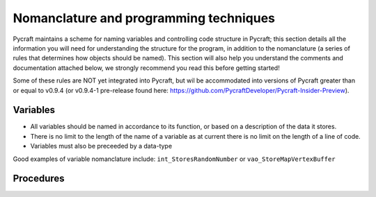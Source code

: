 Nomanclature and programming techniques
=======

Pycraft maintains a scheme for naming variables and controlling code structure in Pycraft; this section details all the information you will need for understanding the structure for the program, in addition to the nomanclature (a series of rules that determines how objects should be named). This section will also help you understand the comments and documentation attached below, we strongly recommend you read this before getting started!

Some of these rules are NOT yet integrated into Pycraft, but wil be accommodated into versions of Pycraft greater than or equal to v0.9.4 (or v0.9.4-1 pre-release found here: https://github.com/PycraftDeveloper/Pycraft-Insider-Preview).

Variables
+++++++++

* All variables should be named in accordance to its function, or based on a description of the data it stores.
* There is no limit to the length of the name of a variable as at current there is no limit on the length of a line of code.
* Variables must also be preceeded by a data-type
Good examples of variable nomanclature include:
``int_StoresRandomNumber``
or
``vao_StoreMapVertexBuffer``

Procedures
+++++++

